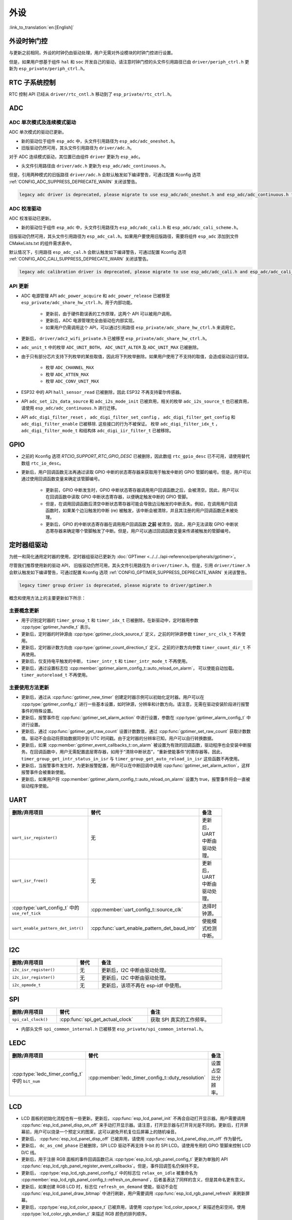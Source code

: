 外设
============

:link_to_translation:`en:[English]`

外设时钟门控
------------------------------

与更新之前相同，外设的时钟仍由驱动处理，用户无需对外设模块的时钟门控进行设置。

但是，如果用户想基于组件 ``hal`` 和 ``soc`` 开发自己的驱动，请注意时钟门控的头文件引用路径已由 ``driver/periph_ctrl.h`` 更新为 ``esp_private/periph_ctrl.h``。

RTC 子系统控制
----------------------------------

RTC 控制 API 已经从 ``driver/rtc_cntl.h`` 移动到了 ``esp_private/rtc_ctrl.h``。

ADC
-----------------

ADC 单次模式及连续模式驱动
^^^^^^^^^^^^^^^^^^^^^^^^^^^^^^^^^^^^^^^^^^^^^^^^^^^^^^^^^^^^^^^^^^^^^

ADC 单次模式的驱动已更新。

- 新的驱动位于组件 ``esp_adc`` 中，头文件引用路径为 ``esp_adc/adc_oneshot.h``。
- 旧版驱动仍然可用，其头文件引用路径为 ``driver/adc.h``。

对于 ADC 连续模式驱动，其位置已由组件 ``driver`` 更新为 ``esp_adc``。

- 头文件引用路径由 ``driver/adc.h`` 更新为 ``esp_adc/adc_continuous.h``。

但是，引用两种模式的旧版路径 ``driver/adc.h`` 会默认触发如下编译警告，可通过配置 Kconfig 选项 :ref:`CONFIG_ADC_SUPPRESS_DEPRECATE_WARN` 关闭该警告。

.. code-block:: text

    legacy adc driver is deprecated, please migrate to use esp_adc/adc_oneshot.h and esp_adc/adc_continuous.h for oneshot mode and continuous mode drivers respectively

ADC 校准驱动
^^^^^^^^^^^^^^^^^^^^^^^^^^^^^^^^^^

ADC 校准驱动已更新。

- 新的驱动位于组件 ``esp_adc`` 中，头文件引用路径为 ``esp_adc/adc_cali.h`` 和 ``esp_adc/adc_cali_scheme.h``。

旧版驱动仍然可用，其头文件引用路径为 ``esp_adc_cal.h``。如果用户要使用旧版路径，需要将组件 ``esp_adc`` 添加到文件 CMakeLists.txt 的组件需求表中。

默认情况下，引用路径 ``esp_adc_cal.h`` 会默认触发如下编译警告，可通过配置 Kconfig 选项 :ref:`CONFIG_ADC_CALI_SUPPRESS_DEPRECATE_WARN` 关闭该警告。

.. code-block:: text

    legacy adc calibration driver is deprecated, please migrate to use esp_adc/adc_cali.h and esp_adc/adc_cali_scheme.h

API 更新
^^^^^^^^^^^^^^^^^^^^^

- ADC 电源管理 API ``adc_power_acquire`` 和 ``adc_power_release`` 已被移至 ``esp_private/adc_share_hw_ctrl.h``，用于内部功能。

    - 更新前，由于硬件勘误表的工作原理，这两个 API 可以被用户调用。
    - 更新后，ADC 电源管理完全由驱动在内部实现。
    - 如果用户仍需调用这个 API，可以通过引用路径 ``esp_private/adc_share_hw_ctrl.h`` 来调用它。

- 更新后， ``driver/adc2_wifi_private.h`` 已被移至 ``esp_private/adc_share_hw_ctrl.h``。
- ``adc_unit_t`` 中的枚举 ``ADC_UNIT_BOTH``， ``ADC_UNIT_ALTER`` 及 ``ADC_UNIT_MAX`` 已被删除。
- 由于只有部分芯片支持下列枚举的某些取值，因此将下列枚举删除。如果用户使用了不支持的取值，会造成驱动运行错误。

    - 枚举 ``ADC_CHANNEL_MAX``
    - 枚举 ``ADC_ATTEN_MAX``
    - 枚举 ``ADC_CONV_UNIT_MAX``

- ESP32 中的 API ``hall_sensor_read`` 已被删除，因此 ESP32 不再支持霍尔传感器。
- API ``adc_set_i2s_data_source`` 和 ``adc_i2s_mode_init`` 已被弃用，相关的枚举 ``adc_i2s_source_t`` 也已被弃用，请使用 ``esp_adc/adc_continuous.h`` 进行迁移。
- API ``adc_digi_filter_reset`` ， ``adc_digi_filter_set_config`` ， ``adc_digi_filter_get_config`` 和 ``adc_digi_filter_enable`` 已被移除. 这些接口的行为不被保证。 枚举 ``adc_digi_filter_idx_t`` ， ``adc_digi_filter_mode_t`` 和结构体 ``adc_digi_iir_filter_t`` 已被移除。

GPIO
----------

- 之前的 Kconfig 选项 `RTCIO_SUPPORT_RTC_GPIO_DESC` 已被删除，因此数组 ``rtc_gpio_desc`` 已不可用，请使用替代数组 ``rtc_io_desc``。

- 更新后，用户回调函数无法再通过读取 GPIO 中断的状态寄存器来获取用于触发中断的 GPIO 管脚的编号。但是，用户可以通过使用回调函数变量来确定该管脚编号。

    - 更新前，GPIO 中断发生时，GPIO 中断状态寄存器调用用户回调函数之后，会被清空。因此，用户可以在回调函数中读取 GPIO 中断状态寄存器，以便确定触发中断的 GPIO 管脚。
    - 但是，在调用回调函数后清空中断状态寄存器可能会导致边沿触发的中断丢失。例如，在调用用户回调函数时，如果某个边沿触发的中断 (re) 被触发，该中断会被清除，并且其注册的用户回调函数还未被处理。
    - 更新后，GPIO 的中断状态寄存器在调用用户回调函数 **之前** 被清空。因此，用户无法读取 GPIO 中断状态寄存器来确定哪个管脚触发了中断。但是，用户可以通过回调函数变量来传递被触发的管脚编号。

.. only:: SOC_SDM_SUPPORTED

    Sigma-Delta 调制器
    ---------------------------------

    Sigma-Delta 调制器的驱动现已更新为 :doc:`SDM <../../../api-reference/peripherals/sdm>`。

    - 新驱动中实现了工厂模式，SDM 通道都位于内部通道池中，因此用户无需手动将 SDM 通道配置到 GPIO 管脚。
    - SDM 通道会被自动分配。

    尽管我们推荐用户使用新的驱动 API，旧版驱动仍然可用，位于头文件引用路径 ``driver/sigmadelta.h`` 中。但是，引用 ``driver/sigmadelta.h`` 会默认触发如下编译警告，可通过配置 Kconfig 选项 :ref:`CONFIG_SDM_SUPPRESS_DEPRECATE_WARN` 关闭该警告。

    .. code-block:: text

        The legacy sigma-delta driver is deprecated, please use driver/sdm.h

    概念与使用方法上的主要更新如下所示：

    主要概念更新
    ^^^^^^^^^^^^^^^^^^^^^^^^^^^^^^^^^

    - SDM 通道名称已由 ``sigmadelta_channel_t`` 更新为 :cpp:type:`sdm_channel_handle_t`，后者为一个不透明指针。
    - SDM 通道配置原来存放于 ``sigmadelta_config_t``，现存放于 :cpp:type:`sdm_config_t`。
    - 旧版驱动中，用户无需为 SDM 通道设置时钟源。但是在新驱动中，用户需要在 :cpp:member:`sdm_config_t::clk_src` 为 SDM 通道设置合适的时钟源，:cpp:type:`soc_periph_sdm_clk_src_t` 中列出了可用的时钟源。
    - 旧版驱动中，用户需要为通道设置 ``prescale``，该参数会影响调制器输出脉冲的频率。在新的驱动中，用户需要使用 :cpp:member:`sdm_config_t::sample_rate_hz` 实现该功能。
    - 旧版驱动中，用户通过设置 ``duty`` 来改变输出的模拟量，现在换成了一个更贴切的名字 ``density``

    主要使用方法更新
    ^^^^^^^^^^^^^^^^^^^^^^^^^^^^^^^^^^^^^^^^^

    - 更新前，通道配置由通道分配在 :cpp:func:`sdm_new_channel` 完成。在新驱动中，只有 ``density`` 可在运行时由 :cpp:func:`sdm_channel_set_pulse_density` 更新。其他参数如 ``gpio number``、 ``prescale`` 只能在通道分配时进行设置。
    - 在进行下一步通道操作前，用户应通过调用 :cpp:func:`sdm_channel_enable` 提前 **使能** 该通道。该函数有助于管理一些系统级服务，如 **电源管理**。

定时器组驱动
-----------------------------------------

为统一和简化通用定时器的使用，定时器组驱动已更新为 :doc:`GPTimer <../../../api-reference/peripherals/gptimer>`。

尽管我们推荐使用新的驱动 API， 旧版驱动仍然可用，其头文件引用路径为 ``driver/timer.h``。但是，引用 ``driver/timer.h`` 会默认触发如下编译警告，可通过配置 Kconfig 选项 :ref:`CONFIG_GPTIMER_SUPPRESS_DEPRECATE_WARN` 关闭该警告。

.. code-block:: text

    legacy timer group driver is deprecated, please migrate to driver/gptimer.h

概念和使用方法上的主要更新如下所示：

主要概念更新
^^^^^^^^^^^^^^^^^^^^^^^^^^^^^^^^^^^^^^^^^

-  用于识别定时器的 ``timer_group_t`` 和 ``timer_idx_t`` 已被删除。在新驱动中，定时器用参数 :cpp:type:`gptimer_handle_t` 表示。
-  更新后，定时器的时钟源由 :cpp:type:`gptimer_clock_source_t` 定义，之前的时钟源参数 ``timer_src_clk_t`` 不再使用。
-  更新后，定时器计数方向由 :cpp:type:`gptimer_count_direction_t` 定义，之前的计数方向参数 ``timer_count_dir_t`` 不再使用。
-  更新后，仅支持电平触发的中断， ``timer_intr_t`` 和 ``timer_intr_mode_t`` 不再使用。
-  更新后，通过设置标志位 :cpp:member:`gptimer_alarm_config_t::auto_reload_on_alarm`， 可以使能自动加载。 ``timer_autoreload_t`` 不再使用。

主要使用方法更新
^^^^^^^^^^^^^^^^^^^^^^^^^^^^^^^^^^^^^^^^^^^^

-  更新后，通过从 :cpp:func:`gptimer_new_timer` 创建定时器示例可以初始化定时器。用户可以在 :cpp:type:`gptimer_config_t` 进行一些基本设置，如时钟源，分辨率和计数方向。请注意，无需在驱动安装阶段进行报警事件的特殊设置。
-  更新后，报警事件在 :cpp:func:`gptimer_set_alarm_action` 中进行设置，参数在 :cpp:type:`gptimer_alarm_config_t` 中进行设置。
-  更新后，通过 :cpp:func:`gptimer_get_raw_count` 设置计数数值，通过 :cpp:func:`gptimer_set_raw_count` 获取计数数值。驱动不会自动将原始数据同步到 UTC 时间戳。由于定时器的分辨率已知，用户可以自行转换数据。
-  更新后，如果 :cpp:member:`gptimer_event_callbacks_t::on_alarm` 被设置为有效的回调函数，驱动程序也会安装中断服务。在回调函数中，用户无需配置底层寄存器，如用于“清除中断状态”，“重新使能事件”的寄存器等。因此， ``timer_group_get_intr_status_in_isr`` 与 ``timer_group_get_auto_reload_in_isr`` 这些函数不再使用。
-  更新后，当报警事件发生时，为更新报警配置，用户可以在中断回调中调用 :cpp:func:`gptimer_set_alarm_action`，这样报警事件会被重新使能。
-  更新后，如果用户将 :cpp:member:`gptimer_alarm_config_t::auto_reload_on_alarm` 设置为 true，报警事件将会一直被驱动程序使能。

UART
------------

.. list-table::
    :width: 700 px
    :header-rows: 1

    * - 删除/弃用项目
      - 替代
      - 备注
    * - ``uart_isr_register()``
      - 无
      - 更新后，UART 中断由驱动处理。
    * - ``uart_isr_free()``
      - 无
      - 更新后，UART 中断由驱动处理。
    * - :cpp:type:`uart_config_t` 中的 ``use_ref_tick``
      - :cpp:member:`uart_config_t::source_clk`
      - 选择时钟源。
    * - ``uart_enable_pattern_det_intr()``
      - :cpp:func:`uart_enable_pattern_det_baud_intr`
      - 使能模式检测中断。

I2C
-------

.. list-table::
    :width: 700 px
    :header-rows: 1

    * - 删除/弃用项目
      - 替代
      - 备注
    * - ``i2c_isr_register()``
      - 无
      - 更新后，I2C 中断由驱动处理。
    * - ``i2c_isr_register()``
      - 无
      - 更新后，I2C 中断由驱动处理。
    * - ``i2c_opmode_t``
      - 无
      - 更新后，该项不再在 esp-idf 中使用。

SPI
---

.. list-table::
    :width: 700 px
    :header-rows: 1

    * - 删除/弃用项目
      - 替代
      - 备注
    * - ``spi_cal_clock()``
      - :cpp:func:`spi_get_actual_clock`
      - 获取 SPI 真实的工作频率。

- 内部头文件 ``spi_common_internal.h`` 已被移至 ``esp_private/spi_common_internal.h``。

.. only:: SOC_SDMMC_HOST_SUPPORTED

    SDMMC
    -----

    .. list-table::
        :width: 700 px
        :header-rows: 1

        * - 删除/弃用项目
          - 替代
          - 备注
        * - ``sdmmc_host_pullup_en()``
          - 在 :cpp:member:`sdmmc_slot_config_t::flags` 设置标志位 ``SDMMC_SLOT_FLAG_INTERNAL_PULLUP``
          - 使能内部上拉。

LEDC
-----

.. list-table::
    :width: 700 px
    :header-rows: 1

    * - 删除/弃用项目
      - 替代
      - 备注
    * - :cpp:type:`ledc_timer_config_t` 中的 ``bit_num``
      - :cpp:member:`ledc_timer_config_t::duty_resolution`
      - 设置占空比分辨率。

.. only:: SOC_PCNT_SUPPORTED

    脉冲计数器 (PCNT) 驱动
    ----------------------------------

    为统一和简化 PCNT 外设，PCNT 驱动已更新，详见 :doc:`PCNT <../../../api-reference/peripherals/pcnt>`。

    尽管我们推荐使用新的驱动 API，旧版驱动仍然可用，保留在头文件引用路径 ``driver/pcnt.h`` 中。但是，引用路径 ``driver/pcnt.h`` 会默认触发如下编译警告，可通过配置 Kconfig 选项 :ref:`CONFIG_PCNT_SUPPRESS_DEPRECATE_WARN` 来关闭该警告。

    .. code-block:: text

        legacy pcnt driver is deprecated, please migrate to use driver/pulse_cnt.h

    主要概念和使用方法上的更新如下所示：

    主要概念更新
    ^^^^^^^^^^^^^^^^^^^^^^^^^^^^^^^^^^

    - 更新后， ``pcnt_port_t``、 ``pcnt_unit_t`` 和 ``pcnt_channel_t`` 这些用于识别 PCNT 单元和通道的参数已被删除。在新的驱动中，PCNT 单元由参数 :cpp:type:`pcnt_unit_handle_t` 表示，PCNT 通道由参数 :cpp:type:`pcnt_channel_handle_t` 表示，这两个参数都是不透明指针。
    - 更新后，不再使用 ``pcnt_evt_type_t``，它们由统一的 **观察点事件** 表示。在事件回调函数 :cpp:type:`pcnt_watch_cb_t` 中，通过 :cpp:type:`pcnt_watch_event_data_t` 可以分辨不同观察点。
    - ``pcnt_count_mode_t`` 更新为:cpp:type:`pcnt_channel_edge_action_t`， ``pcnt_ctrl_mode_t`` 更新为 :cpp:type:`pcnt_channel_level_action_t`。

    主要使用方法更新
    ^^^^^^^^^^^^^^^^^^^^^^^^^^^^^^^^^^^^^^

    - 更新前，PCNT 的单元配置和通道配置都通过函数 ``pcnt_unit_config`` 实现。更新后，PCNT 的单元配置通过工厂 API :cpp:func:`pcnt_new_unit` 完成，通道配置通过工厂 API :cpp:func:`pcnt_new_channel` 完成。

        - 只需配置计数范围即可初始化一个 PCNT 单元。更新后，GPIO 管脚分配通过 :cpp:func:`pcnt_new_channel` 完成。
        - 高/低电平控制模式和上升沿/下降沿计数模式分别通过函数 :cpp:func:`pcnt_channel_set_edge_action` 和 :cpp:func:`pcnt_channel_set_level_action` 进行设置。

    - ``pcnt_get_counter_value`` 更新为 :cpp:func:`pcnt_unit_get_count`。
    - ``pcnt_counter_pause`` 更新为 :cpp:func:`pcnt_unit_stop`。
    - ``pcnt_counter_resume`` 更新为 :cpp:func:`pcnt_unit_start`。
    - ``pcnt_counter_clear`` 更新为 :cpp:func:`pcnt_unit_clear_count`。
    - 更新后， ``pcnt_intr_enable`` 与 ``pcnt_intr_disable`` 已被删除。新的驱动中，通过注册时间回调函数 :cpp:func:`pcnt_unit_register_event_callbacks` 来使能中断。
    - 更新后， ``pcnt_event_enable`` 与 ``pcnt_event_disable`` 已被删除。新的驱动中，可通过 :cpp:func:`pcnt_unit_add_watch_point` 和 :cpp:func:`pcnt_unit_remove_watch_point` 来增加/删除观察点，以使能/停用 PCNT 事件。
    - 更新后， ``pcnt_set_event_value`` 已被删除。新的驱动中，通过 :cpp:func:`pcnt_unit_add_watch_point` 增加观察点时，也同时设置了事件的数值。
    - 更新后， ``pcnt_get_event_value`` 与 ``pcnt_get_event_status`` 已被删除。在新的驱动中，这些信息存储在 :cpp:type:`pcnt_watch_event_data_t` 的回调函数 :cpp:type:`pcnt_watch_cb_t` 中。
    - 更新后， ``pcnt_isr_register`` 与 ``pcnt_isr_unregister`` 已被删除，不允许注册 ISR 句柄。 用户可以通过调用:cpp:func:`pcnt_unit_register_event_callbacks` 来注册事件回调函数。
    - 更新后， ``pcnt_set_pin`` 已被删除，新的驱动不再允许在运行时切换 GPIO 管脚。如果用户想切换为其他 GPIO 管脚，可通过:cpp:func:`pcnt_del_channel` 删除当前的 PCNT 通道，然后通过:cpp:func:`pcnt_new_channel` 安装新的 GPIO 管脚。
    - ``pcnt_filter_enable``， ``pcnt_filter_disable`` 与 ``pcnt_set_filter_value`` 更新为 :cpp:func:`pcnt_unit_set_glitch_filter`。同时， ``pcnt_get_filter_value`` 已被删除。
    - ``pcnt_set_mode`` 更新为 :cpp:func:`pcnt_channel_set_edge_action` 与 :cpp:func:`pcnt_channel_set_level_action`。
    - ``pcnt_isr_service_install``， ``pcnt_isr_service_uninstall``， ``pcnt_isr_handler_add`` 与 ``pcnt_isr_handler_remove`` 更新为 :cpp:func:`pcnt_unit_register_event_callbacks`。默认的 ISR 句柄已安装在新的驱动中。

.. only:: SOC_TEMP_SENSOR_SUPPORTED

    温度传感器驱动
    ------------------------------------------------------------

    温度传感器的驱动已更新，推荐用户使用新驱动。旧版驱动仍然可用，但是无法与新驱动同时使用。

    新驱动的头文件引用路径为 ``driver/temperature_sensor.h``。旧版驱动仍然可用，保留在引用路径 ``driver/temp_sensor.h`` 中。但是，引用路径 ``driver/temp_sensor.h`` 会默认触发如下编译警告，可通过设置 Kconfig 选项 :ref:`CONFIG_TEMP_SENSOR_SUPPRESS_DEPRECATE_WARN` 来关闭该警告。

    .. code-block:: text

        legacy temperature sensor driver is deprecated, please migrate to driver/temperature_sensor.h

    配置内容已更新。更新前，用户需要设置 ``clk_div`` 与 ``dac_offset``。更新后，用户仅需设置 ``tsens_range``。

    温度传感器的使用过程也已更新。更新前，用户可通过 ``config->start->read_celsius`` 获取数据。更新后，用户需要通过 ``temperature_sensor_install`` 先安装温度传感器的驱动，测量完成后需卸载驱动，详情请参考 :doc:`Temperature Sensor <../../../api-reference/peripherals/temp_sensor>`。

.. only:: SOC_RMT_SUPPORTED

    RMT 驱动
    ----------------------

    为统一和扩展 RMT 外设的使用，RMT 驱动已更新，详见 :doc:`RMT transceiver <../../../api-reference/peripherals/rmt>`。

    尽管我们建议使用新的驱动 API，旧版驱动仍然可用，保留在头文件引用路径 ``driver/rmt.h``中。但是，引用路径 ``driver/rmt.h`` 会默认触发如下编译警告，可通过配置 Kconfig 选项 :ref:`CONFIG_RMT_SUPPRESS_DEPRECATE_WARN` 来关闭该警告。

    .. code-block:: text

        The legacy RMT driver is deprecated, please use driver/rmt_tx.h and/or driver/rmt_rx.h

    主要概念和使用方法更新如下所示：

    主要概念更新
    ~~~~~~~~~~~~~~~~~~~~~~~~~~~~~~~~~~~

    - 更新后，用于识别硬件通道的 ``rmt_channel_t`` 已删除。在新的驱动中，RMT 通道用参数 :cpp:type:`rmt_channel_handle_t` 表示，该通道由驱动程序动态分配，而不是由用户指定。
    - ``rmt_item32_t`` 更新为 :cpp:type:`rmt_symbol_word_t`，以避免在结构体中出现嵌套的共用体。
    - 更新后， ``rmt_mem_t`` 已被删除，因为我们不允许用户直接访问 RMT 内存块（即 RMTMEM）。直接访问 RMTMEM 没有意义，反而会引发错误，特别是当 RMT 通道与 DMA 通道相连时。
    - 更新后，由于 ``rmt_mem_owner_t`` 由驱动控制，而不是用户，因此 ``rmt_mem_owner_t`` 已被删除。
    - ``rmt_source_clk_t`` 更新为 :cpp:type:`rmt_clock_source_t`，后者不支持二进制兼容。
    - 更新后， ``rmt_data_mode_t`` 已被删除，RMT 内存访问模式配置为始终使用 Non-FIFO 和 DMA 模式。
    - 更新后，由于驱动有独立的发送和接收通道安装函数，因此 ``rmt_mode_t`` 已被删除。
    - 更新后， ``rmt_idle_level_t`` 已被删除，在 :cpp:member:`rmt_transmit_config_t::eot_level` 中可为发送通道设置空闲状态电平。
    - 更新后， ``rmt_carrier_level_t`` 已被删除，可在 :cpp:member:`rmt_carrier_config_t::polarity_active_low` 设置载流子极性。
    - 更新后， ``rmt_channel_status_t`` 与 ``rmt_channel_status_result_t`` 已被删除，不再使用。
    - 通过 RMT 通道发送并不需要用户提供 RMT 符号，但是用户需要提供一个 RMT 编码器用来告诉驱动如何将用户数据转换成 RMT 符号。

    主要使用方法更新
    ^^^^^^^^^^^^^^^^^^^^^^^^^^^^^^^^^^^^^^^^^

    - 更新后，分别通过 :cpp:func:`rmt_new_tx_channel` 和 :cpp:func:`rmt_new_rx_channel` 安装发送通道和接收通道。
    - 更新后， ``rmt_set_clk_div`` 和 ``rmt_get_clk_div`` 已被删除。通道时钟配置只能在通道安装时完成。
    - 更新后， ``rmt_set_rx_idle_thresh`` 和 ``rmt_get_rx_idle_thresh`` 已被删除。新驱动中，接收通道的空闲状态阈值定义为 :cpp:member:`rmt_receive_config_t::signal_range_max_ns`。
    - 更新后， ``rmt_set_mem_block_num`` 和 ``rmt_get_mem_block_num`` 已被删除。新驱动中，内存块的数量由 :cpp:member:`rmt_tx_channel_config_t::mem_block_symbols` 与 :cpp:member:`rmt_rx_channel_config_t::mem_block_symbols` 决定。
    - 更新后， ``rmt_set_tx_carrier`` 已被删除。新驱动使用 :cpp:func:`rmt_apply_carrier` 来设置载波动作。
    - 更新后， ``rmt_set_mem_pd`` 和 ``rmt_get_mem_pd`` 已被删除，驱动程序自动调整内存的功率。
    - 更新后， ``rmt_memory_rw_rst``， ``rmt_tx_memory_reset`` 和 ``rmt_rx_memory_reset`` 已被删除，驱动程序自动进行内存重置。
    - 更新后， ``rmt_tx_start`` 和 ``rmt_rx_start`` 被合并为函数 :cpp:func:`rmt_enable`，该函数同时适用于发射通道和接收通道。
    - 更新后， ``rmt_tx_stop`` 和 ``rmt_rx_stop`` 被合并为函数 :cpp:func:`rmt_disable`，该函数同时适用于发射通道和接收通道。
    - 更新后， ``rmt_set_memory_owner`` 和 ``rmt_get_memory_owner`` 已被删除，驱动程序自动添加 RMT 内存保护。
    - 更新后， ``rmt_set_tx_loop_mode`` 和 ``rmt_get_tx_loop_mode`` 已被删除。新驱动中，在 :cpp:member:`rmt_transmit_config_t::loop_count` 中设置循环模式。
    - 更新后， ``rmt_set_source_clk`` 和 ``rmt_get_source_clk`` 已被删除。仅能在通道安装时通过 :cpp:member:`rmt_tx_channel_config_t::clk_src` 和 :cpp:member:`rmt_rx_channel_config_t::clk_src` 设置时钟源。
    - 更新后， ``rmt_set_rx_filter`` 已被删除。新驱动中，过滤阈值定义为 :cpp:member:`rmt_receive_config_t::signal_range_min_ns`。
    - 更新后， ``rmt_set_idle_level`` 和 ``rmt_get_idle_level`` 已被删除，可在 :cpp:member:`rmt_transmit_config_t::eot_level` 中设置发射通道的空闲状态电平。
    - 更新后， ``rmt_set_rx_intr_en``， ``rmt_set_err_intr_en``， ``rmt_set_tx_intr_en``， ``rmt_set_tx_thr_intr_en`` 和 ``rmt_set_rx_thr_intr_en`` 已被删除。新驱动不允许用户在用户端开启/关闭中断，而是提供了回调函数。
    - 更新后， ``rmt_set_gpio`` 和 ``rmt_set_pin`` 已被删除。新驱动不支持运行时动态切换 GPIO 管脚。
    - 更新后， ``rmt_config`` 已被删除。新驱动中，基础配置在通道安装阶段完成。
    - 更新后， ``rmt_isr_register`` 和 ``rmt_isr_deregister`` 已被删除，驱动程序负责分配中断。
    - ``rmt_driver_install`` 更新为 :cpp:func:`rmt_new_tx_channel` 与 :cpp:func:`rmt_new_rx_channel`。
    - ``rmt_driver_uninstall`` 更新为 :cpp:func:`rmt_del_channel`。
    - 更新后， ``rmt_fill_tx_items``， ``rmt_write_items`` 和 ``rmt_write_sample`` 已被删除。新驱动中，用户需要提供一个编码器用来将用户数据“翻译”为 RMT 符号。
    - 更新后，由于用户可以通过 :cpp:member:`rmt_tx_channel_config_t::resolution_hz` 配置通道的时钟分辨率， ``rmt_get_counter_clock`` 已被删除。
    - ``rmt_wait_tx_done`` 更新为 :cpp:func:`rmt_tx_wait_all_done`。
    - 更新后， ``rmt_translator_init``， ``rmt_translator_set_context`` 和 ``rmt_translator_get_context`` 已被删除。新驱动中，翻译器更新为 RMT 译码器。
    - 更新后， ``rmt_get_ringbuf_handle`` 已被删除。新驱动程序不再使用 Ringbuffer 来保存 RMT 符号。输入数据会直接保存到用户提供的缓冲区中，这些缓冲区甚至可以直接被挂载到 DMA 链接内部。
    - ``rmt_register_tx_end_callback`` 更新为 :cpp:func:`rmt_tx_register_event_callbacks`，用户可以在这个参数里面注册事件回调函数 :cpp:member:`rmt_tx_event_callbacks_t::on_trans_done`。
    - 更新后， ``rmt_set_intr_enable_mask`` 和 ``rmt_clr_intr_enable_mask`` 已被删除。由于驱动程序负责处理中断，因此用户无需进行处理。
    - ``rmt_add_channel_to_group`` 和 ``rmt_remove_channel_from_group`` 更新为 RMT 同步管理器，详见 :cpp:func:`rmt_new_sync_manager`。
    - 更新后， ``rmt_set_tx_loop_count`` 已被删除。新驱动中，循环计数在 :cpp:member:`rmt_transmit_config_t::loop_count` 进行配置。
    - 更新后， ``rmt_enable_tx_loop_autostop`` 已被删除。新驱动中，发射循环自动终止一直使能，用户无法进行配置。

LCD
-----

- LCD 面板的初始化流程也有一些更新。更新后，:cpp:func:`esp_lcd_panel_init` 不再会自动打开显示器。用户需要调用 :cpp:func:`esp_lcd_panel_disp_on_off` 来手动打开显示器。请注意，打开显示器与打开背光是不同的。更新后，打开屏幕前，用户可以烧录一个预定义的图案，这可以避免开机复位后屏幕上的随机噪音。
- 更新后， :cpp:func:`esp_lcd_panel_disp_off` 已被弃用，请使用 :cpp:func:`esp_lcd_panel_disp_on_off` 作为替代。
- 更新后， ``dc_as_cmd_phase`` 已被删除，SPI LCD 驱动不再支持 9-bit 的 SPI LCD。请使用专用的 GPIO 管脚来控制 LCD D/C 线。
- 更新后，用于注册 RGB 面板的事件回调函数已从 :cpp:type:`esp_lcd_rgb_panel_config_t` 更新为单独的 API :cpp:func:`esp_lcd_rgb_panel_register_event_callbacks`。但是，事件回调签名仍保持不变。
- 更新后， :cpp:type:`esp_lcd_rgb_panel_config_t` 中的标志位 ``relax_on_idle`` 被重命名为 :cpp:member:`esp_lcd_rgb_panel_config_t::refresh_on_demand`，后者虽表达了同样的含义，但是其命名更有意义。
- 更新后，如果创建 RGB LCD 时，标志位 ``refresh_on_demand`` 使能，驱动不会在 :cpp:func:`esp_lcd_panel_draw_bitmap` 中进行刷新，用户需要调用 :cpp:func:`esp_lcd_rgb_panel_refresh` 来刷新屏幕。
- 更新后，:cpp:type:`esp_lcd_color_space_t` 已被弃用，请使用 :cpp:type:`lcd_color_space_t` 来描述色彩空间，使用 :cpp:type:`lcd_color_rgb_endian_t` 来描述 RGB 颜色的排列顺序。

.. only:: SOC_MCPWM_SUPPORTED

    MCPWM
    -----

    MCPWM 驱动已更新（详见 :doc:`MCPWM <../../../api-reference/peripherals/mcpwm>`）。同时，旧版驱动已被弃用。

    新驱动中，每个 MCPWM 子模块相互独立，用户可以自由进行资源连接。

    尽管我们推荐使用新的驱动 API，旧版驱动仍然可用，其引用路径为 ``driver/mcpwm.h``。但是，使用旧版驱动会默认触发如下编译警告，可以通过配置 Kconfig 选项 :ref:`CONFIG_MCPWM_SUPPRESS_DEPRECATE_WARN` 来关闭该警告。

    .. code-block:: text

        legacy MCPWM driver is deprecated, please migrate to the new driver (include driver/mcpwm_prelude.h)

    主要概念和使用方法上的更新如下所示：

    主要概念更新
    ^^^^^^^^^^^^^^^^^^^^^^^^^^^^^^^^^^

    更新后，MCPWM 驱动是面向对象的，大多数 MCPWM 子模块都有一个与之相关的驱动对象。驱动对象是由工厂函数创建的，如 :cpp:func:`mcpwm_new_timer`。IO 控制函数总是需要对象句柄。

    旧版驱动有一个不恰当的假设，即 MCPWM 运算器应连接到不同的 MCPWM 定时器上。但是，硬件上并没有这样的限制。新驱动中，同一个 MCPWM 定时器可以连接多个运算器，这样运算器可以获得最佳的同步性能。

    更新前，驱动将生成 PWM 波形的方法预设为所谓的 ``mcpwm_duty_type_t``，但是，列出的占空比模式远远不够。类似的，旧版驱动有一些预设的 ``mcpwm_deadtime_type_t`` 也没有包含所有的使用场景。更重要的是，用户通常会被占空比模式和死区时间模式的名称所迷惑。更新后，驱动没有这些限制，但是用户必须从头开始构建发生器的行为。

    在旧版驱动中，通过 GPIO 管脚，软件和其他定时器模块同步 MCPWM 定时器的方法并不统一。这增加了用户的学习成本，因此新驱动统一了同步 API。

    旧版驱动混淆了“故障检测器”和“故障处理器”的概念。这让用户对 API 感到非常困惑。新驱动中，故障对象只代表一个故障源，而且我们引入了一个新概念， **制动器**，来表示故障处理器。而且，新驱动支持软件故障。

    旧版驱动只为获取子模块提供了回调函数，而新驱动为 MCPWM 子模块提供多种回调函数，如停止定时器，比较匹配，故障进入，紧急停止等。

    - 更新后，不再使用 ``mcpwm_io_signals_t`` 和 ``mcpwm_pin_config_t``， GPIO 管脚配置被移至子模块的配置结构中。
    - 更新后，不再使用 ``mcpwm_timer_t`` 和 ``mcpwm_generator_t``，定时器和发生器分别用 :cpp:type:`mcpwm_timer_handle_t` 和:cpp:type:`mcpwm_gen_handle_t` 表示。
    - 更新后，不再使用 ``mcpwm_fault_signal_t`` 和 ``mcpwm_sync_signal_t``，故障和同步源分别用 :cpp:type:`mcpwm_fault_handle_t` 和:cpp:type:`mcpwm_sync_handle_t` 表示。
    - 更新后，不再使用 ``mcpwm_capture_signal_t``，获取通道用 :cpp:type:`mcpwm_cap_channel_handle_t` 表示。

    主要使用方法更新
    ^^^^^^^^^^^^^^^^^^^^^^^^^^^^^^^^^^^^^

    - ``mcpwm_gpio_init`` 和 ``mcpwm_set_pin``：GPIO 管脚配置在子模块配置中完成，例如在 :cpp:member:`mcpwm_generator_config_t::gen_gpio_num` 中设置 PWM GPIO 管脚。
    - ``mcpwm_init``：为得到预期的 PWM 波形，用户需要至少分配一个 MCPWM 定时器和 MCPWM 运算器，然后通过调用 :cpp:func:`mcpwm_operator_connect_timer` 将二者连接起来。然后，用户需要调用如:cpp:func:`mcpwm_generator_set_actions_on_timer_event`， :cpp:func:`mcpwm_generator_set_actions_on_compare_event` 来设置发生器对不同事件的动作。
    - ``mcpwm_group_set_resolution``：新驱动中，群组分辨率固定为最大值，通常为 80 MHz。
    - ``mcpwm_timer_set_resolution``：MCPWM 定时器的分辨率在 :cpp:member:`mcpwm_timer_config_t::resolution_hz` 中进行设置。
    - ``mcpwm_set_frequency``：PWM 频率由 :cpp:member:`mcpwm_timer_config_t::resolution_hz` ，:cpp:member:`mcpwm_timer_config_t::count_mode` 和:cpp:member:`mcpwm_timer_config_t::period_ticks` 决定。
    - ``mcpwm_set_duty``：为设置 PWM 占空比，用户应调用 :cpp:func:`mcpwm_comparator_set_compare_value` 来改变比较器的阈值。
    - ``mcpwm_set_duty_type``：新驱动中没有预设的占空比模式，通过设置不同的发生器行为，如 :cpp:func:`mcpwm_generator_set_actions_on_timer_event`，来配置占空比模式。
    - ``mcpwm_set_signal_high`` 和 ``mcpwm_set_signal_low`` 更新为 :cpp:func:`mcpwm_generator_set_force_level`。新驱动中，这是通过为发生器设置力作用来实现的，而不是在后台将占空比改为 0% 或 100%。
    - ``mcpwm_start`` 和 ``mcpwm_stop`` 更新为 :cpp:func:`mcpwm_timer_start_stop`。用户可以用更多的模式来启动和停止 MCPWM 定时器，详见 :cpp:type:`mcpwm_timer_start_stop_cmd_t`。
    - ``mcpwm_carrier_init`` 更新为 :cpp:func:`mcpwm_operator_apply_carrier`。
    - ``mcpwm_carrier_enable`` 与 ``mcpwm_carrier_disable``：通过检查载波设置结构 :cpp:type:`mcpwm_carrier_config_t` 是否为空集来自动使能和停用载波子模块。
    - ``mcpwm_carrier_set_period`` 更新为 :cpp:member:`mcpwm_carrier_config_t::frequency_hz`。
    - ``mcpwm_carrier_set_duty_cycle`` 更新为 :cpp:member:`mcpwm_carrier_config_t::duty_cycle`。
    - ``mcpwm_carrier_oneshot_mode_enable`` 更新为 :cpp:member:`mcpwm_carrier_config_t::first_pulse_duration_us`。
    - 更新后， ``mcpwm_carrier_oneshot_mode_disable`` 被删除。硬件不支持停用第一个载波脉冲（即一次性脉冲）。
    - ``mcpwm_carrier_output_invert`` 更新为 :cpp:member:`mcpwm_carrier_config_t::invert_before_modulate` 和 :cpp:member:`mcpwm_carrier_config_t::invert_after_modulate`。
    - ``mcpwm_deadtime_enable`` 与 ``mcpwm_deadtime_disable`` 更新为 :cpp:func:`mcpwm_generator_set_dead_time`。
    - ``mcpwm_fault_init`` 更新为 :cpp:func:`mcpwm_new_gpio_fault`。
    - ``mcpwm_fault_set_oneshot_mode`` 与 ``mcpwm_fault_set_cyc_mode`` 更新为 :cpp:func:`mcpwm_operator_set_brake_on_fault` 与 :cpp:func:`mcpwm_generator_set_actions_on_brake_event`。
    - 由于 ``mcpwm_capture_enable`` 与 :cpp:func:`mcpwm_capture_enable_channel` 重复，因此在更新后被删除。
    - 由于 ``mcpwm_capture_disable`` 与 :cpp:func:`mcpwm_capture_capture_disable_channel` 重复，因此在更新后被删除。
    - ``mcpwm_capture_enable_channel`` 与 ``mcpwm_capture_disable_channel`` 更新为 :cpp:func:`mcpwm_capture_channel_enable` 与 :cpp:func:`mcpwm_capture_channel_disable`。
    - ``mcpwm_capture_signal_get_value`` 与 ``mcpwm_capture_signal_get_edge``：通过 :cpp:type:`mcpwm_capture_event_data_t`，获取事件回调函数中提供了计时器的数值和边缘电平。只有获取事件发生时，获取数据才有意义，提供单一的 API 来获取捕获数据是没有意义的。
    - 由于 ``mcpwm_sync_enable`` 与 :cpp:func:`mcpwm_sync_configure` 重复，因此更新后被删除。
    - ``mcpwm_sync_configure`` 更新为 :cpp:func:`mcpwm_timer_set_phase_on_sync`。
    - ``mcpwm_sync_disable`` 相当于将 :cpp:member:`mcpwm_timer_sync_phase_config_t::sync_src` 设置为 ``NULL``。
    - ``mcpwm_set_timer_sync_output`` 更新为 :cpp:func:`mcpwm_new_timer_sync_src`。
    - ``mcpwm_timer_trigger_soft_sync`` 更新为 :cpp:func:`mcpwm_soft_sync_activate`。
    - ``mcpwm_sync_invert_gpio_synchro`` 与设置 :cpp:member:`mcpwm_gpio_sync_src_config_t::active_neg` 功能相同。
    - 更新后， ``mcpwm_isr_register`` 已被删除。用户可以注册不同的事件回调函数来替代其功能，例如，可以使用 :cpp:func:`mcpwm_capture_channel_register_event_callbacks` 注册获取事件注册函数。

.. only:: SOC_DEDICATED_GPIO_SUPPORTED

    专用的 GPIO 驱动
    -------------------------------------

    - 更新后，所有与专用 GPIO 管脚相关的底层 (LL) 函数从 ``cpu_ll.h`` 中被移至 ``dedic_gpio_cpu_ll.h``，并重新命名。

.. only:: SOC_I2S_SUPPORTED

    I2S 驱动
    -----------------------

    旧版 I2S 驱动在支持 ESP32-C3 和 ESP32-S3 新功能时暴露了很多缺点，为解决这些缺点，I2S 驱动已更新（请参考:doc:`I2S Driver <../../../api-reference/peripherals/i2s>`）。用户可以通过引用不同 I2S 模式对应的头文件来使用新版驱动的 API，如 :component_file:`driver/i2s/include/driver/i2s_std.h`， :component_file:`driver/i2s/include/driver/i2s_pdm.h` 以及 :component_file:`driver/i2s/include/driver/i2s_tdm.h`。

    为保证前向兼容，旧版驱动的 API 仍然在 :component_file:`driver/deprecated/driver/i2s.h` 中可用。但使用旧版 API 会触发编译警告，该警告可通过配置 Kconfig 选项 :ref:`CONFIG_I2S_SUPPRESS_DEPRECATE_WARN` 来关闭。

    以下是更新后的 I2S 文件概况。

    .. figure:: ../../../../_static/diagrams/i2s/i2s_file_structure.png
        :align: center
        :alt: I2S File Structure

    主要概念更新
    ^^^^^^^^^^^^^^^^^^^^^^^^^^^^^^^^^^^

    独立的发送通道和接收通道
    """"""""""""""""""""""""""""""""""""""""""""""""""""""""

    更新后，I2S 驱动的最小控制单元是发送/接收通道，而不是整个 I2S 控制器（控制器包括多个通道）。

    - 用户可以分别控制同一个 I2S 控制器的发送通道和接收通道，即可以通过配置实现分别开启和关闭发送通道和接收通道。
    - :c:type:`i2s_chan_handle_t` 句柄类型用于唯一地识别 I2S 通道。所有的 API 都需要该通道句柄，用户需要对这些通道句柄进行维护。
    - 对于 ESP32-C3 和 ESP32-S3，同一个控制器中的发送通道和接收通道可以配置为不同的时钟或不同的模式。
    - 但是对于 ESP32 和 ESP32-S2， 同一个控制器中的发送通道和接收通道共享某些硬件资源。因此，配置可能会造成一个通道影响同一个控制器中的另一个通道。
    - 通过将 :cpp:enumerator:`i2s_port_t::I2S_NUM_AUTO` 设置为 I2S 端口 ID，驱动会搜索可用的发送/接收通道，之后通道会被自动注册到可用的 I2S 控制器上。但是，驱动仍然支持将通道注册到一个特定的端口上。
    - 为区分发送/接收通道和声音通道，在更新后的驱动中，“通道 (channel)”一词仅代表发送/接收通道，用“声道 (slot)”来表示声音通道。

    I2S 模式分类
    """"""""""""""""""""""""""""""""

    I2S 通信模式包括以下三种模式，请注意：

    - **标准模式**：标准模式通常包括两个声道，支持 Philips，MSB 和 PCM（短帧同步）格式，详见 :component_file:`driver/i2s/include/driver/i2s_std.h`。
    - **PDM模式**：PDM 模式仅支持两个声道，16 bit 数据位宽，但是 PDM TX 和 PDM RX 的配置略有不同。对于 PDM TX，采样率可通过 :cpp:member:`i2s_pdm_tx_clk_config_t::sample_rate` 进行设置，其时钟频率取决于上采样的配置。对于 PDM RX，采样率可通过 :cpp:member:`i2s_pdm_rx_clk_config_t::sample_rate` 进行设置，其时钟频率取决于下采样的配置，详见 :component_file:`driver/i2s/include/driver/i2s_pdm.h`。
    - **TDM 模式**：TDM 模式可支持高达 16 声道，该模式可工作在 Philips，MSB，PCM（短帧同步）和PCM（长帧同步）格式下，详见 :component_file:`driver/i2s/include/driver/i2s_tdm.h`。

    在某个模式下分配新通道时，必须通过相应的函数初始化这个通道。我们强烈建议使用辅助宏来生成默认配置，以避免默认值被改动。

    独立的声道配置和时钟配置
    """"""""""""""""""""""""""""""""""""""""""""""""""""

    可以单独进行声道配置和时钟配置。

    - 通过调用 :cpp:func:`i2s_channel_init_std_mode`， :cpp:func:`i2s_channel_init_pdm_rx_mode`， :cpp:func:`i2s_channel_init_pdm_tx_mode` 或:cpp:func:`i2s_channel_init_tdm_mode` 初始化声道/时钟/GPIO 管脚配置。
    - 通过调用 :cpp:func:`i2s_channel_reconfig_std_slot`， :cpp:func:`i2s_channel_reconfig_pdm_rx_slot`， :cpp:func:`i2s_channel_reconfig_pdm_tx_slot` 或 :cpp:func:`i2s_channel_reconfig_tdm_slot` 可以在初始化之后改变声道配置。
    - 通过调用 :cpp:func:`i2s_channel_reconfig_std_clock`， :cpp:func:`i2s_channel_reconfig_pdm_rx_clock`， :cpp:func:`i2s_channel_reconfig_pdm_tx_clock` 或 :cpp:func:`i2s_channel_reconfig_tdm_clock` 可以在初始化之后改变时钟配置。
    - 通过调用 :cpp:func:`i2s_channel_reconfig_std_gpio`， :cpp:func:`i2s_channel_reconfig_pdm_rx_gpio`， :cpp:func:`i2s_channel_reconfig_pdm_tx_gpio` 或 :cpp:func:`i2s_channel_reconfig_tdm_gpio` 可以在初始化之后改变 GPIO 管脚配置。

    Misc
    """"

    - 更新后，I2S 驱动利用状态和状态机避免在错误状态下调用 API。
    - 更新后，ADC 和 DAC 模式已被删除，只有它们各自专用的驱动及 I2S 旧版驱动还支持这两种模式。

    主要使用方法更新
    ^^^^^^^^^^^^^^^^^^^^^^^^^^^^^^^^^^^^^^^^

    请参考以下步骤使用更新后的 I2S 驱动：

    1. 通过调用 :cpp:func:`i2s_new_channel` 来获取通道句柄。我们应该在此步骤中指定外设为主机还是从机以及 I2S 端口。此外，驱动负责生成发送通道或接收通道的句柄。不需要同时输入发送通道和接收通道句柄，但需要输入至少一个句柄。输入两个句柄时，驱动会工作在双工模式。在同一端口上，发送通道和接收通道同时可用，并且共享 MCLK，BCLK 和 WS 信号。如果只输入了发送通道句柄或接收通道句柄，该通道只能工作在单工模式。
    2. 通过调用 :func:`i2s_channel_init_std_mode`， :func:`i2s_channel_init_pdm_rx_mode`， :func:`i2s_channel_init_pdm_tx_mode` 或 :func:`i2s_channel_init_tdm_mode` 将通道初始化为指定模式。进行相应的声道、时钟和 GPIO 管脚配置。
    3. （可选）通过调用 :cpp:func:`i2s_channel_register_event_callback` 注册 ISR 事件回调函数。I2S 事件由回调函数同步接收，而不是从事件队列中异步接收。
    4. 通过调用 :cpp:func:`i2s_channel_enable` 来开启 I2S 通道的硬件资源。在更新后的驱动中，I2S 在安装后不会再自动开启，用户需要确定通道是否已经开启。
    5. 分别通过 :cpp:func:`i2s_channel_read` 和 :cpp:func:`i2s_channel_write` 来读取和写入数据。当然，在 :cpp:func:`i2s_channel_read` 中只能输入接收通道句柄，在 :cpp:func:`i2s_channel_write` 中只能输入发送通道句柄。
    6. （可选）通过相应的 'reconfig' 函数可以更改声道、时钟和 GPIO 管脚配置，但是更改配置前必须调用 :cpp:func:`i2s_channel_disable`。
    7. 通过调用 :cpp:func:`i2s_channel_disable` 可以停止使用 I2S 通道的硬件资源。
    8. 不再使用某通道时，通过调用 :cpp:func:`i2s_del_channel` 可以删除和释放该通道资源，但是删除之前必须先停用该通道。

.. only:: SOC_TWAI_SUPPORTED

    TWAI 驱动程序
    --------------

    ``CAN`` 外设驱动程序已弃用并被删除，请使用 ``TWAI`` 驱动程序代替（即在应用程序中包括 ``driver/twai.h``）。

用于访问寄存器的宏
---------------------------------------------

更新前，所有用于访问寄存器的宏都可以作为表达式来使用，所以以下命令是允许的::

    uint32_t val = REG_SET_BITS(reg, mask);

在 ESP-IDF v5.0 中，用于写入或读取-修改-写入寄存器的宏不能再作为表达式使用，而只能作为语句使用，这适用于以下宏： ``REG_WRITE``， ``REG_SET_BIT``， ``REG_CLR_BIT``， ``REG_SET_BITS``， ``REG_SET_FIELD``， ``WRITE_PERI_REG``， ``CLEAR_PERI_REG_MASK``， ``SET_PERI_REG_MASK``， ``SET_PERI_REG_BITS``。

为存储要写入寄存器的值，请按以下步骤完成操作::

    uint32_t new_val = REG_READ(reg) | mask;
    REG_WRITE(reg, new_val);

要获得修改后的寄存器的值（该值可能与写入的值不同），要增加一个显示的读取命令::

    REG_SET_BITS(reg, mask);
    uint32_t new_val = REG_READ(reg);
